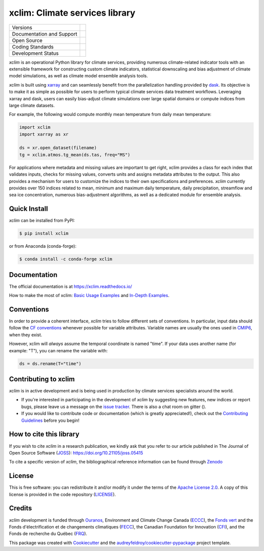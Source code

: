 ======================================
xclim: Climate services library |logo|
======================================

+----------------------------+-----------------------------------------------------+
| Versions                   | |pypi| |conda| |versions|                           |
+----------------------------+-----------------------------------------------------+
| Documentation and Support  | |docs| |gitter|                                     |
+----------------------------+-----------------------------------------------------+
| Open Source                | |license| |fair| |zenodo| |pyOpenSci| |joss|        |
+----------------------------+-----------------------------------------------------+
| Coding Standards           | |black| |ruff| |pre-commit| |security| |fossa|      |
+----------------------------+-----------------------------------------------------+
| Development Status         | |status| |build| |coveralls|                        |
+----------------------------+-----------------------------------------------------+

`xclim` is an operational Python library for climate services, providing numerous climate-related indicator tools
with an extensible framework for constructing custom climate indicators, statistical downscaling and bias
adjustment of climate model simulations, as well as climate model ensemble analysis tools.

`xclim` is built using `xarray`_ and can seamlessly benefit from the parallelization handling provided by `dask`_.
Its objective is to make it as simple as possible for users to perform typical climate services data treatment workflows.
Leveraging xarray and dask, users can easily bias-adjust climate simulations over large spatial domains or compute indices from large climate datasets.

For example, the following would compute monthly mean temperature from daily mean temperature:

.. code-block:: python

    import xclim
    import xarray as xr

    ds = xr.open_dataset(filename)
    tg = xclim.atmos.tg_mean(ds.tas, freq="MS")

For applications where metadata and missing values are important to get right, xclim provides a class for each index
that validates inputs, checks for missing values, converts units and assigns metadata attributes to the output.
This also provides a mechanism for users to customize the indices to their own specifications and preferences.
`xclim` currently provides over 150 indices related to mean, minimum and maximum daily temperature, daily precipitation,
streamflow and sea ice concentration, numerous bias-adjustment algorithms, as well as a dedicated module for ensemble analysis.

.. _xarray: https://docs.xarray.dev/
.. _dask: https://docs.dask.org/

Quick Install
-------------
`xclim` can be installed from PyPI:

.. code-block:: shell

    $ pip install xclim

or from Anaconda (conda-forge):

.. code-block:: shell

    $ conda install -c conda-forge xclim

Documentation
-------------
The official documentation is at https://xclim.readthedocs.io/

How to make the most of xclim: `Basic Usage Examples`_ and `In-Depth Examples`_.

.. _Basic Usage Examples: https://xclim.readthedocs.io/en/stable/notebooks/usage.html
.. _In-Depth Examples: https://xclim.readthedocs.io/en/stable/notebooks/index.html

Conventions
-----------
In order to provide a coherent interface, `xclim` tries to follow different sets of conventions. In particular, input data should follow the `CF conventions`_ whenever possible for variable attributes. Variable names are usually the ones used in `CMIP6`_, when they exist.

However, xclim will *always* assume the temporal coordinate is named "time". If your data uses another name (for example: "T"), you can rename the variable with:

.. code-block:: python

    ds = ds.rename(T="time")

.. _CF Conventions: http://cfconventions.org/
.. _CMIP6: https://clipc-services.ceda.ac.uk/dreq/mipVars.html

Contributing to xclim
---------------------
`xclim` is in active development and is being used in production by climate services specialists around the world.

* If you're interested in participating in the development of `xclim` by suggesting new features, new indices or report bugs, please leave us a message on the `issue tracker`_. There is also a chat room on gitter (|gitter|).

* If you would like to contribute code or documentation (which is greatly appreciated!), check out the `Contributing Guidelines`_ before you begin!

.. _issue tracker: https://github.com/Ouranosinc/xclim/issues
.. _Contributing Guidelines: https://github.com/Ouranosinc/xclim/blob/master/CONTRIBUTING.rst

How to cite this library
------------------------
If you wish to cite `xclim` in a research publication, we kindly ask that you refer to our article published in The Journal of Open Source Software (`JOSS`_): https://doi.org/10.21105/joss.05415

To cite a specific version of `xclim`, the bibliographical reference information can be found through `Zenodo`_

.. _JOSS: https://joss.theoj.org/
.. _Zenodo: https://doi.org/10.5281/zenodo.2795043

License
-------
This is free software: you can redistribute it and/or modify it under the terms of the `Apache License 2.0`_. A copy of this license is provided in the code repository (`LICENSE`_).

.. _Apache License 2.0: https://opensource.org/license/apache-2-0/
.. _LICENSE: https://github.com/Ouranosinc/xclim/blob/master/LICENSE

Credits
-------
`xclim` development is funded through Ouranos_, Environment and Climate Change Canada (ECCC_), the `Fonds vert`_ and the Fonds d'électrification et de changements climatiques (FECC_), the Canadian Foundation for Innovation (CFI_), and the Fonds de recherche du Québec (FRQ_).

This package was created with Cookiecutter_ and the `audreyfeldroy/cookiecutter-pypackage`_ project template.

.. _audreyfeldroy/cookiecutter-pypackage: https://github.com/audreyfeldroy/cookiecutter-pypackage/
.. _CFI: https://www.innovation.ca/
.. _Cookiecutter: https://github.com/cookiecutter/cookiecutter/
.. _ECCC: https://www.canada.ca/en/environment-climate-change.html
.. _FECC: https://www.environnement.gouv.qc.ca/ministere/fonds-electrification-changements-climatiques/index.htm
.. _Fonds vert: https://www.environnement.gouv.qc.ca/ministere/fonds-vert/index.htm
.. _FRQ: https://frq.gouv.qc.ca/
.. _Ouranos: https://www.ouranos.ca/

.. |pypi| image:: https://img.shields.io/pypi/v/xclim.svg
        :target: https://pypi.python.org/pypi/xclim
        :alt: Python Package Index Build

.. |conda| image:: https://img.shields.io/conda/vn/conda-forge/xclim.svg
        :target: https://anaconda.org/conda-forge/xclim
        :alt: Conda-forge Build Version

.. |gitter| image:: https://badges.gitter.im/Ouranosinc/xclim.svg
        :target: https://gitter.im/Ouranosinc/xclim?utm_source=badge&utm_medium=badge&utm_campaign=pr-badge
        :alt: Gitter Chat

.. |build| image:: https://github.com/Ouranosinc/xclim/workflows/xclim/badge.svg
        :target: https://github.com/Ouranosinc/xclim/actions
        :alt: Build Status

.. |coveralls| image:: https://coveralls.io/repos/github/Ouranosinc/xclim/badge.svg
        :target: https://coveralls.io/github/Ouranosinc/xclim
        :alt: Coveralls

.. |docs| image:: https://readthedocs.org/projects/xclim/badge
        :target: https://xclim.readthedocs.io/en/latest
        :alt: Documentation Status

.. |zenodo| image:: https://zenodo.org/badge/142608764.svg
        :target: https://zenodo.org/badge/latestdoi/142608764
        :alt: DOI

.. |pyOpenSci| image:: https://tinyurl.com/y22nb8up
        :target: https://github.com/pyOpenSci/software-review/issues/73
        :alt: pyOpenSci

.. |joss| image:: https://joss.theoj.org/papers/10.21105/joss.05415/status.svg
        :target: https://doi.org/10.21105/joss.05415
        :alt: JOSS

.. |license| image:: https://img.shields.io/github/license/Ouranosinc/xclim.svg
        :target: https://github.com/Ouranosinc/xclim/blob/master/LICENSE
        :alt: License

.. |security| image:: https://bestpractices.coreinfrastructure.org/projects/6041/badge
        :target: https://bestpractices.coreinfrastructure.org/projects/6041
        :alt: Open Source Security Foundation

.. |fair| image:: https://img.shields.io/badge/fair--software.eu-%E2%97%8F%20%20%E2%97%8F%20%20%E2%97%8F%20%20%E2%97%8F%20%20%E2%97%8B-yellow
        :target: https://fair-software.eu
        :alt: FAIR Software Compliance

.. |fossa| image:: https://app.fossa.com/api/projects/git%2Bgithub.com%2FOuranosinc%2Fxclim.svg?type=shield
        :target: https://app.fossa.com/projects/git%2Bgithub.com%2FOuranosinc%2Fxclim?ref=badge_shield
        :alt: FOSSA

.. |black| image:: https://img.shields.io/badge/code%20style-black-000000.svg
        :target: https://github.com/psf/black
        :alt: Python Black

.. |logo| image:: https://raw.githubusercontent.com/Ouranosinc/xclim/master/docs/logos/xclim-logo-small.png
        :target: https://github.com/Ouranosinc/xclim
        :alt: Xclim

.. |pre-commit| image:: https://results.pre-commit.ci/badge/github/Ouranosinc/xclim/master.svg
        :target: https://results.pre-commit.ci/latest/github/Ouranosinc/xclim/master
        :alt: pre-commit.ci status

.. |ruff| image:: https://img.shields.io/endpoint?url=https://raw.githubusercontent.com/astral-sh/ruff/main/assets/badge/v2.json
    :target: https://github.com/astral-sh/ruff
    :alt: Ruff

.. |status| image:: https://www.repostatus.org/badges/latest/active.svg
        :target: https://www.repostatus.org/#active
        :alt: Project Status: Active – The project has reached a stable, usable state and is being actively developed.

.. |versions| image:: https://img.shields.io/pypi/pyversions/xclim.svg
        :target: https://pypi.python.org/pypi/xclim
        :alt: Supported Python Versions
